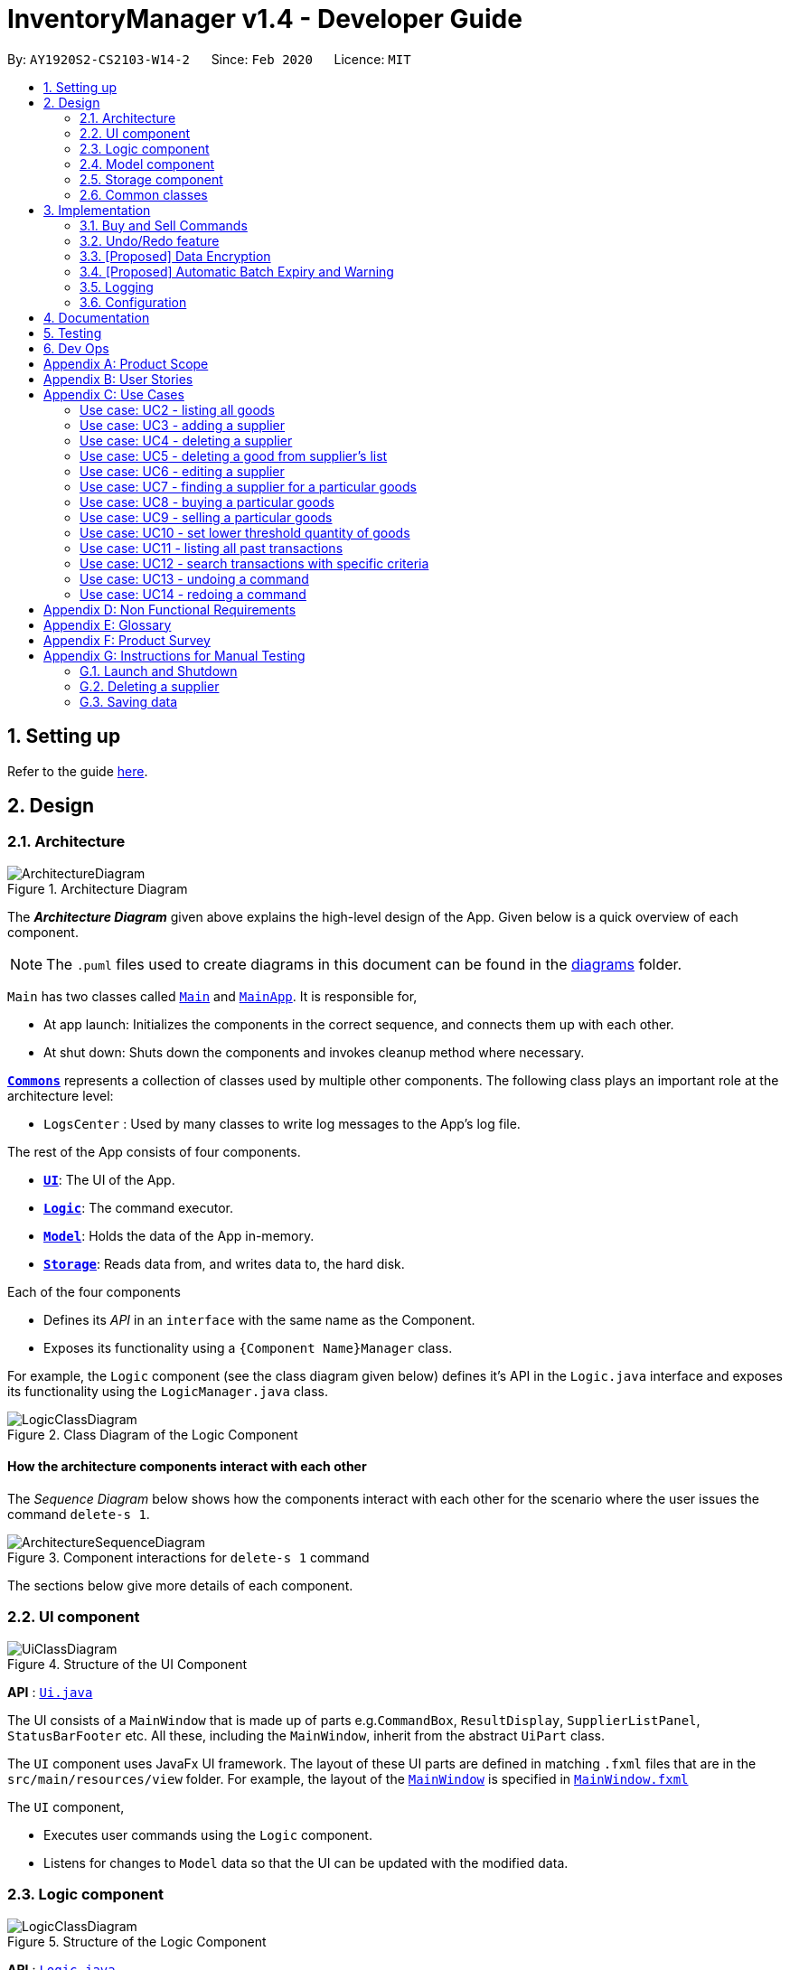 = InventoryManager v1.4 - Developer Guide
:site-section: DeveloperGuide
:toc:
:toc-title:
:toc-placement: preamble
:sectnums:
:imagesDir: images
:stylesDir: stylesheets
:xrefstyle: full
ifdef::env-github[]
:tip-caption: :bulb:
:note-caption: :information_source:
:warning-caption: :warning:
endif::[]
:repoURL: https://github.com/AY1920S2-CS2103-W14-2/main/tree/master

By: `AY1920S2-CS2103-W14-2`      Since: `Feb 2020`      Licence: `MIT`

== Setting up

Refer to the guide <<SettingUp#, here>>.

== Design

[[Design-Architecture]]
=== Architecture

.Architecture Diagram
image::ArchitectureDiagram.png[]

The *_Architecture Diagram_* given above explains the high-level design of the App. Given below is a quick overview of each component.

[NOTE]
The `.puml` files used to create diagrams in this document can be found in the link:{repoURL}/docs/diagrams/[diagrams] folder.

`Main` has two classes called link:{repoURL}/src/main/java/seedu/address/Main.java[`Main`] and link:{repoURL}/src/main/java/seedu/address/MainApp.java[`MainApp`]. It is responsible for,

* At app launch: Initializes the components in the correct sequence, and connects them up with each other.
* At shut down: Shuts down the components and invokes cleanup method where necessary.

<<Design-Commons,*`Commons`*>> represents a collection of classes used by multiple other components.
The following class plays an important role at the architecture level:

* `LogsCenter` : Used by many classes to write log messages to the App's log file.

The rest of the App consists of four components.

* <<Design-Ui,*`UI`*>>: The UI of the App.
* <<Design-Logic,*`Logic`*>>: The command executor.
* <<Design-Model,*`Model`*>>: Holds the data of the App in-memory.
* <<Design-Storage,*`Storage`*>>: Reads data from, and writes data to, the hard disk.

Each of the four components

* Defines its _API_ in an `interface` with the same name as the Component.
* Exposes its functionality using a `{Component Name}Manager` class.

For example, the `Logic` component (see the class diagram given below) defines it's API in the `Logic.java` interface and exposes its functionality using the `LogicManager.java` class.

.Class Diagram of the Logic Component
image::LogicClassDiagram.png[]

[discrete]
==== How the architecture components interact with each other

The _Sequence Diagram_ below shows how the components interact with each other for the scenario where the user issues the command `delete-s 1`.

.Component interactions for `delete-s 1` command
image::ArchitectureSequenceDiagram.png[]

The sections below give more details of each component.

[[Design-Ui]]
=== UI component

.Structure of the UI Component
image::UiClassDiagram.png[]

*API* : link:{repoURL}/src/main/java/seedu/address/ui/Ui.java[`Ui.java`]

The UI consists of a `MainWindow` that is made up of parts e.g.`CommandBox`, `ResultDisplay`, `SupplierListPanel`, `StatusBarFooter` etc. All these, including the `MainWindow`, inherit from the abstract `UiPart` class.

The `UI` component uses JavaFx UI framework. The layout of these UI parts are defined in matching `.fxml` files that are in the `src/main/resources/view` folder. For example, the layout of the link:{repoURL}/src/main/java/seedu/address/ui/MainWindow.java[`MainWindow`] is specified in link:{repoURL}/src/main/resources/view/MainWindow.fxml[`MainWindow.fxml`]

The `UI` component,

* Executes user commands using the `Logic` component.
* Listens for changes to `Model` data so that the UI can be updated with the modified data.

[[Design-Logic]]
=== Logic component

[[fig-LogicClassDiagram]]
.Structure of the Logic Component
image::LogicClassDiagram.png[]

*API* :
link:{repoURL}/src/main/java/seedu/address/logic/Logic.java[`Logic.java`]

.  `Logic` uses the `InventoryManagerParser` class to parse the user command.
.  This results in a `Command` object which is executed by the `LogicManager`.
.  The command execution can affect the `Model` (e.g. adding a supplier).
.  The result of the command execution is encapsulated as a `CommandResult` object which is passed back to the `Ui`.
.  In addition, the `CommandResult` object can also instruct the `Ui` to perform certain actions, such as displaying help to the user.

Given below is the Sequence Diagram for interactions within the `Logic` component for the `execute("buy g/Apple q/50")` API call.

.Interactions Inside the Logic Component for the `buy g/Apple q/50` Command
image::BuySequenceDiagram.png[]

NOTE: The lifeline for `BuyCommandParser` should end at the destroy marker (X) but due to a limitation of PlantUML, the lifeline reaches the end of diagram.

[[Design-Model]]
=== Model component

*API* : link:{repoURL}/src/main/java/seedu/address/model/Model.java[`Model.java`]

The `Model`,

* stores a `UserPref` object that represents the user's preferences.
* stores three sets of versioned data: `VersionedAddressBook`, `VersionedInventory` and `VersionedTransactionHistory`,
which inherit features from their non-versioned counterparts
* exposes three unmodifiable lists: `ObservableList<Supplier>`, `ObservableList<Good>` and `ObservableList<Transaction>`
to be observed and displayed by the UI.
* does not depend on any of the other three components.

.Structure of the Model Component
image::ModelClassDiagram.png[]

The `AddressBook` stores a list of `Supplier` objects, which each:

* stores details of a supplier: `Name`, `Phone`, `Address`, `Email` and `Offer`.
* can have variable number of `Offer` objects, representing an offer to sell a specific good at a specific price.
* links to a `GoodName` and a `Price` via each of its `Offer` objects

.Structure of the AddressBook
image::SupplierModelClassDiagram.png[]

The `Inventory` stores a list of `Good` objects, which each stores details of a good:

* its name `GoodName`,
* two quantities represented by two `GoodQuantity` objects, one indicating the current quantity and the other the
minimum threshold quantity

.Structure of the Inventory
image::GoodModelClassDiagram.png[]

The `TransactionHistory` stores a list of `Transaction` objects. Each `Transaction` stores common details of a transaction:

* `TransactionId` for unique identification,
* `GoodName` for the transaction good, and
* `GoodQuantity` for the transaction quantity.

A `Transaction` can be either `SellTransaction` or `BuyTransaction`:

* `SellTransaction` has a `Price` to indicate the price at which the goods is sold.
* `BuyTransaction` has a `Supplier` and a `Price` to indicate the supplier and the price the goods is bought at respectively.

.Structure of the TransactionHistory
image::TransactionModelClassDiagram.png[]

[[Design-Storage]]
=== Storage component

.Structure of the Storage Component
image::StorageClassDiagram.png[]

*API* : link:{repoURL}/src/main/java/seedu/address/storage/Storage.java[`Storage.java`]

The `Storage` component,

* can save `UserPref` objects in json format and read it back.
* can save 3 sets of data: `AddressBook`, `Inventory` and `TransactionHistory` in json format, save them in separate json file and read the data back.

[[Design-Commons]]
=== Common classes

Classes used by multiple components are in the `seedu.addressbook.commons` package.

== Implementation

This section describes some noteworthy details on how certain features
are implemented and pitfalls to avoid when making modifications.

=== Buy and Sell Commands

The `buy` and `sell` commands are the main ways a user is expected to
interact with the Inventory Manager, and encompasses the bulk of the commands a
user is going to enter into Inventory Manager.

==== Commonalities in Implementation of `buy` and `sell`


Both `buy` and `sell` commands are required to accomplish 3 things:

. Update the quantity in the inventory, subject to their respective validity
checks.
. Create a transaction record of itself to be added to the transaction history.
. Commit the mutated model to facilitate proper functioning of `undo` and `redo`
commands

The API that `Model` exposes has been structured to mirror the requirements
of the commands. The above 3 requirements can be satisfied by calls to:

. `Model#setGood()`
. `Model#addTransaction()`
. `Model#commit()`.

==== Specifics of `buy` Command
The two ways `buy` executes successfully depends on whether the good
already exists in the inventory or not.

* If the good does not already exist, then a new Good
entry has to be created with the quantity bought.

* If it does exist, then the
existing good entry has to be retrieved, and the quantity updated.

[CAUTION]
Developers modifying existing `Good` related information must be aware that
Goods are immutable. In updating only the `quantity` field, all other fields
must be correctly duplicated to the updated `Good` entry created. Common mistakes
are to omit those fields, resulting in loss of persistent Good related
information. To make explicit this requirement to future Developers, multiple
constructors have been created with their respective purposes documented:
`Good()`, `Good.newGoodEntry()`, `Good.goodWithName()`.


===== Buy Command Input Constraints
The following constraints have been put on `buy` command inputs. Their reasons
are discussed in the following section. Users will not be allowed to:

. Purchase from a supplier that is not in the supplier list
. Purchase a good that the supplier does not offer.
. Purchase a quantity of good that would cause the total quantity of any
individual good in the inventory to exceed the `Good` limit.

[NOTE]
The maximum `Good` limit is 999,999.

Developers seeking to modify the `buy` command must respect
the above 3 input validations as they form the basis of future features.

[NOTE]
The `buy` command format is: `buy SUPPLIER_DISPLAYED_INDEX g/GOODNAME q/QUANTITY`

The current implementation of `buy` performs validation of the above
respectively as follows:

. The `SUPPLIER_DISPLAYED_INDEX` must be within the length of list of suppliers
returned by `Model#getFilteredSupplierList()`.
. Get the offers of the supplier through `Supplier#getOffers()`.
Iterate through the `Set<Offer>` of the selected supplier to find
existence of an `Offer` with `GOODNAME`.
. Reuse the inbuilt quantity validation in the `Good` constructor to test
if the resulting inventory quantity is valid. A `Good` with the new quantity
is constructed. If the quantity is invalid, an error is thrown and the
relevant feedback to the user returned.

==== Design Considerations

===== Aspect: Format of `buy` command

* **Alternative 1 (current choice):** `buy SUPPLIER_DISPLAYED_INDEX g/GOODNAME
                                       q/QUANTITY`.
** Pros:
*** Users would not have to type out the entire Supplier's name in full and
case sensitive. This increases command input speed and further optimizes usage
for fast typists. Wasted time from typos in minimized.
*** Verification that a supplier exists in the supplier list is trivial. The
supplier at the given index only needs to be retrieved.

** Cons:
*** We lose the flexibility of having input parameters being unordered.
All inputs with a prefix flag, e.g. `g/`, can be input in any order, but now
the ``SUPPLIER_DISPLAYED_INDEX`` has to be the first parameter.
*** Additional cognitive burden on users to remember the `buy` command format's
first parameter.


* **Alternative 2:** `buy n/SUPPLIER_NAME g/GOODNAME q/QUANTITY`.
** Pros: Flexibility of having unordered input is maintained.
** Cons: Testing revealed that command entry was tedious and error prone,
especially since supplier names tended to be long and a mix of upper- and lower-
case alphabets, reducing user-friendliness.

===== Aspect: `buy` Input Constraints:
* **Alternative 1 (current choice):** Supplier has to exist in supplier list
before purchase.

** Pros:
*** Supports future data analytics commands. We can save all relevant
transaction information with every particular supplier at the point of
transaction because the supplier will have to exist in the supplier list.
The feasible future features include: cost analysis and
ranking of suppliers by certain parameters.
*** Users do not have to enter an additional parameter: purchase price,
since this can be extracted from the Supplier's offer under the hood.

** Cons: If user has making a new purchase, he or she has to first perform data entry
for the supplier and all it's relevant information before the `buy` command
can be executed.

* **Alternative 2:** Supplier would be an optional parameter to the buy command.

** Pros: Command usage is more fluid and user-friendly.

** Cons: Cost and supplier related data would be incomplete, reducing
comprehensiveness of data analytics commands.


==== Specifics of `sell` Command

===== Sell Command Input Constraints
The following constraints have been put on `sell` command inputs. Their reasons
are discussed in the following section. Users will not be allowed to:

. Sell a good they do not currently have in inventory.
. Sell a quantity a larger quantity of a good than they currently
have in inventory.

[NOTE]
The minimum `Good` limit is 0.

Developers seeking to modify the `sell` command must respect
the above 2 input validations as they form the basis of future features.

[NOTE]
The `sell` command format is: `sell GOOD_DISPLAYED_INDEX p/PRICE q/QUANTITY`

The current implementation of `sell` performs validation as follows:

. The `GOOD_DISPLAYED_INDEX` must be within the length of list of Goods
returned by `Model#getFilteredGoodList()`.
. Reuse the inbuilt quantity validation in the `Good` constructor to test
if the resulting inventory quantity is valid. A `Good` with the new quantity
is constructed. If the quantity is invalid, an error is thrown and the
relevant feedback to the user returned.

==== Design Considerations

===== Aspect: Format of `sell` command

* **Alternative 1 (current choice):** `sell GOOD_DISPLAYED_INDEX p/PRICE
                                       q/QUANTITY`.
** Pros:
*** Users would not have to type out the entire Good's name in full and
case sensitive. This increases command input speed and further optimizes usage
for fast typists. Wasted time from typos in minimized.
*** Verification that a good exists in the inventory is trivial. The
good at the given index only needs to be retrieved.

** Cons:
*** We lose the flexibility of having input parameters being unordered.
All inputs with a prefix flag, e.g. `g/`, can be input in any order, but now
the ``GOOD_DISPLAYED_INDEX`` has to be the first parameter.
*** Additional cognitive burden on users to remember the `sell` command format's
first parameter.


* **Alternative 2:** `sell g/GOOD_NAME p/PRICE q/QUANTITY`.
** Pros: Flexibility of having unordered input is maintained.
** Cons: Testing revealed that command entry was tedious and error prone,
especially since Good names tended to be long and a mix of upper- and lower-
case alphabets, reducing user-friendliness.


// tag::undoredo[]
=== Undo/Redo feature
==== Implementation

The undo/redo mechanism is facilitated by three versioned databases `VersionedInventory`, `VersionedAddressBook` and `VersionedTransactionHistory`
for `Good`, `Supplier` and `Transaction` data respectively. These versioned classes extend their non-versioned
counterparts. These classes also implement the `Versionable` interface, which has these methods:

* `Versionable#commit()` -- Adds the current state to the tracked states.
* `Versionable#undo()` -- Restores the previous database state.
* `Versionable#redo()` -- Restores the most recently undone database state.

These operations are exposed in the `Model` interface, which extends `Versionable` as well.
Each call of these methods will call the respective methods of each of the versioned classes.

The class diagram below shows how the classes are related to each other.

image::VersionClassDiagram.png[]

The three versioned classes use the same logic for versioning, so only `VersionedInventory` will be mentioned in
subsequent examples and diagrams.

The sequence diagram below illustrates the events that occur when a user calls the undo command assuming that there is
a state to return to. `VersionedAddressBook#undo()` and `VersionedTransactionHistory#undo()` are called as well, but
omitted for brevity.

image::UndoSequenceDiagram.png[]

Currently, `VersionedInventory` uses `LinearHistory<Inventory>` for versioning, and delegates all `Versionable` methods
to it. `LinearHistory<Inventory>` stores Inventory, which has implemented the `Copyable<Inventory>` interface to allow
creation of independent copies for storage. On the other hand, `LinearHistory` implements the interface
`Version<Inventory>`, which extends from `Versionable` and has the following additional method:

* `Version#getCurrentState()` -- Returns the current state of the stored object

The class diagram below shows how the classes are connected such that `VersionedInventory` is able to use
`LinearHistory<Inventory>`.

image::LinearHistoryClassDiagram.png[]

NOTE: The lifeline for `UndoCommand` should end at the destroy marker (X) but due to a limitation of PlantUML, the
lifeline reaches the end of diagram.

Given below is an example usage scenario and how the undo/redo mechanism behaves at each step.
For simplicity, goods are each represented with strings containing their name and quantity.

Step 1. The user launches the application for the first time. The `VersionedInventory` will be created with a list
of `Good` objects from storage, while creating a `LinearHistory<Inventory>` that stores a copy of this state,
and also stores another copy in its history. Using `copy()` method from `Copyable<Inventory>` ensures
`currentState` and `saved0` are independent `Inventory` objects.

image::UndoRedoState0.png[]

Step 2. The user executes `delete-g 3` command to delete the 3rd good in the inventory list. The `delete-g` command
first deletes the 3rd good in the `currentState` of the `LinearHistory<Inventory>`, exposed by `VersionedInventory`.
Then, the command calls `Model#commit()` since it modifies the data. `LinearHistory<Inventory>` then
makes a copy of the modified `currentState` and stores it in the history, moving the statePointer up.

image::UndoRedoState1.png[]

Step 3. The user executes `buy 1 g/apple q/5` to buy 5 apples from the first supplier. Let us assume that the first
supplier sells apples. The `buy` command also calls `Model#commit()` as it modifies the data,
causing `LinearHistory<Inventory>` to save a copy of the modified `currentState`.

image::UndoRedoState2.png[]

[NOTE]
If a command fails its execution, it will not call `Model#commit()`, so the `currentState` will not be saved
into the history.

Step 4. The user now decides that buying the apples was a mistake, and decides to undo that action by executing the
`undo` command. The `undo` command will call `Model#undo()`, which will shift the `statePointer` one step backward,
pointing it to the previous saved state `saved1`, and updates `currentState` with `saved1`.

image::UndoRedoState3.png[]

[NOTE]
If the `currentStatePointer` is pointing to the first state `saved0`, then there is no state to return to.
In this case, it will return an error to the user rather than attempting to perform the undo.

The `redo` command does the opposite -- it calls `Model#redo()`, which shifts the `currentStatePointer` one step forward,
pointing to the previously undone state, and restores the `currentState` to that state.

[NOTE]
If the `currentStatePointer` is pointing to the latest state, then there are no states to go to.
Thus, it will return an error to the user rather than attempting to perform the redo.

Step 5. The user then decides to execute the command `list-g`. Commands that do not modify the data, such as `list-g`,
will not call `Model#commit()`. Thus, the history and `currentState` in `LinearHistory<Inventory>` remains unchanged.

image::UndoRedoState4.png[]

Step 6. The user executes `sell g/banana q/1 p/5` to sell 1 banana, which calls `Model#commit()`.
Since there is a branching in history, all states after the state pointed by `statePointer` will be purged.
Many mainstream editing software exhibit this behaviour, which would condition the user to expect this
behavior.

image::UndoRedoState5.png[]

==== Design Considerations

===== Aspect: How undo & redo executes

* **Alternative 1 (current choice):** Saves the entire state of the database.
** Pros: Trivial implementation.
** Cons: May encounter performance issues due to memory load, especially with three different databases.
* **Alternative 2:** Individual command knows how to undo/redo by itself.
** Pros: Will use less memory (e.g. for `delete-s`, just save the supplier being deleted).
** Cons: We must ensure that the implementation of each individual command are correct.

===== Aspect: When to save history

* **Alternative 1 (current choice) :** Save all three databases even when only one database is modified.
** Pros: Easy to implement.
** Cons: Inefficient memory usage, especially when only one database is being modified in each action.
* **Alternative 2:** Save a database only when that database is modified.
** Pros: Saves memory usage that could be used for performance.
** Cons: Requires information on which databases are affected by a command, which breaks abstraction on both the
versioned databases and commands.

===== Aspect: How storage of states is implemented

* **Alternative 1 (current choice) :** Store states as objects during Java runtime
** Pros: Simple implementation and automatic cleanup.
** Cons: Segmentation fault may occur for very long sessions and large databases.
* **Alternative 2:** Store states in an external file
** Pros: Less memory usage, leading to better performance.
** Cons: File I/O may incur comparable overhead, and abrupt termination of the application may
result in temporary files being left behind and cluttering space.
// end::undoredo[]

// tag::dataencryption[]
=== [Proposed] Data Encryption
==== Proposed Implementation
The data encryption adn decryption mechanism is facilitated by `FileCryptoUtil`. The crypto algorithm employed is Advanced
Encryption Standard (AES) under symmetric encryption algorithm, where both the encryption and decryption uses same key.

`FileCryptoUtil` will implement the following operations:
`FileCryptoUtil#encryptFile()` -- encrypts human readable Json file into unreadable encrypted file.
`FileCryptoUtil#decryptFile()` -- decrypts unreadable file back to readable json file.

These methods are public static and are exposed to all for now.

Given below is an example on how the encryption and decryption behave at each step.

** *Encryption*:

Whenever the user enters a valid command, under the `LogicManager#execute()`, the data is firstly convert to JsonAdaptedObject and stored in a Json file.
Next, `FileCryptoUtil#encryption()` is called. A cipher will be initiated based on the specific SecretKey,
 the algorithm used for encryption, and the transformation of the data.
The data in the json file will be read by bit and encrypted to unreadable format. The encrypted data is then stored in the encrypted file.

[NOTE]
If the command cannot be executed successfully in `LogicManager#execute()`, then exception will be thrown before `FileCryptoUtil#encryption()`,
 and the encryption will not be activated.

** *Decryption* :

When the user launches the application. `FileCryptoUtil#decryption()` will be called before the reading Json file into `StorageManager`.
A cipher will be initiated based on same SecretKey, algorithm and transformation used in the encryption of the data.
The data in the encrypted file is then read by bit and decrypted by the cipher into readable Json format.
The readable Json data is then stored in the Json file, which can be read by `JsonUtil#readJsonFile()` to JsonAdaptedObject.

==== Design Considerations

===== Aspect: Key management for cipher

* **Alternative 1 (current choice):** Set a default key within the application.
** Pros: Easy to implement.
** Cons: Key cannot be changed, expose to possible brute force attack.
* **Alternative 2:** Set password requirement for the application and use password use the key.
** Pros: User can change the key regularly, which strengthen data security.
** Cons: Hard to implement to password feature. The password has to be further strengthen by PBKDF2 to enhance the complexity of the key.

// end::dataencryption[]

=== [Proposed] Automatic Batch Expiry and Warning

The primary aim of inventory management is to ensure that there is always
sufficient stock of goods. Out-of-stock situations
cost the company needless revenue losses.

When stores sell fast moving consumer goods with short shelf lives,
this problem becomes hard to solve when every individual batch of purchases
have their respective expiry dates.

This feature aims to augment every `buy` command with it's respective
`EXPIRY_DATE`. When the expiry date approaches, unsold goods from that batch
would automatically be removed from the inventory, the user would be notified
of the expiration and warned if that causes the good to fall below it's
stipulated threshold. The command to source for suppliers who sell that good can
also be triggered to facilitate restocking of that good.

==== Proposed Implementation
===== Proposed Changes to `Good` class
Inventory Manager v1.4 currently stores the name, current quantity, and
threshold quantity of every good in the inventory. An `expiryDates` field
will be added to store all distinct expiry dates, from closest to furthest, and
the number of units expiring on that date. Java's built-in `Date` class
will suffice.

image:GoodWithExpiryDate.png[]


===== Proposed Changes to `buy` Command

The `buy` command will include an expiry date for every purchase
goods. A possible format would be: `buy SUPPLIER_DISPLAYED_INDEX q/QUANTITY
g/GOOD_NAME x/EXPIRY_DATE`. This assigns the `EXPIRY_DATE` to all `QUANTITY`
units of `GOOD_NAME` bought.

The correct `Good` entry can be retrieved from the  `InventoryManager`.
If there is currently no expiry dates on `EXPIRY_DATE`, a new `Map.entry`
will be created indicating that `QUANTITY` many units will expire on
`EXPIRY_DATE`. Else, the current `Map.entry` will be updated.

===== Proposed Changes to `sell` Command

Under this implementation, the `sell` command must sell goods in a
First-In-First-Out (FIFO) manner. When any valid `sell` command is entered,
the earliest expiry dates are removed first. This is accomplished by reducing
the values that are mapped to the earliest expiry dates.

===== Expiry Detection

Upon Inventory Manager Program startup, the `expiryDates` of all `Good` s in the
inventory is checked with the current System Date. When any expiry date is found
to be earlier than the System date, the mapped number of goods will expire
and be removed from inventory.

===== Possible Extensions
Possible extensions of usefulness are listed below:

. Make any expiry event generate it's respective transaction record in the
transaction history.
. If goods fall below their warning threshold as a result of expiry,
have a notification to the user and display the list of suppliers that
sell that particular good, sorted by increasing price.

==== Design Considerations

===== Aspect: Data Structure for `expiryDates`

* **Alternative 1 (current choice):** Use a `TreeMap<Date, Integer>`
** Pros: Memory efficient.
** Cons:
*** `TreeMap` navigation is more complex than a linear data structure.
*** Updating is more complex for `sell` commands, especially if goods with
multiple expiry dates are being sold.

* **Alternative 2:** Maintain an ordered `LinkedList<Date>`.
** Pros: Simple to implement and update.
*** Buying `QUANTITY` of a good would correspond to inserting `QUANTITY` of
`EXPIRY_DATE` into the list and sorting it.
*** Selling `QUANTITY` of a good would correspond to removing the first
`QUANTITY` elements.
*** Finding all expired items can be done be traversing down the list until
the first non-expired item is found. Everything traversed has expired.

** Cons:
*** Extremely memory inefficient, especially since each `Good` can contain
up to `999,999` quantity, and there will be 1 `Date` for each good stored.

=== Logging

We are using `java.util.logging` package for logging. The `LogsCenter` class is used to manage the logging levels and logging destinations.

* The logging level can be controlled using the `logLevel` setting in the configuration file (See <<Implementation-Configuration>>)
* The `Logger` for a class can be obtained using `LogsCenter.getLogger(Class)` which will log messages according to the specified logging level
* Currently log messages are output through: `Console` and to a `.log` file.

*Logging Levels*

* `SEVERE` : Critical problem detected which may possibly cause the termination of the application
* `WARNING` : Can continue, but with caution
* `INFO` : Information showing the noteworthy actions by the App
* `FINE` : Details that is not usually noteworthy but may be useful in debugging e.g. print the actual list instead of just its size

[[Implementation-Configuration]]
=== Configuration

Certain properties of the application can be controlled (e.g user prefs file location, logging level) through the configuration file (default: `config.json`).

== Documentation

Refer to the guide <<Documentation#, here>>.

== Testing

Refer to the guide <<Testing#, here>>.

== Dev Ops

Refer to the guide <<DevOps#, here>>.

[appendix]
== Product Scope

*Target user profile*:

* has a need to manage a large number of <<fast-moving-consumer-goods, fast-moving consumer goods (FMCG)>> which arrives in batches
* has a need to manage a large number of suppliers
* has a need to draw insights from analysing transactions with suppliers and customers
* prefer desktop apps over other types
* can type fast
* prefers typing over mouse input
* is reasonably comfortable using CLI apps

*Value proposition*: manage an FMCG store faster than a typical mouse/GUI driven app

[appendix]
== User Stories

Priorities: High (must have) - `* * \*`, Medium (nice to have) - `* \*`, Low (unlikely to have) - `*`

[width="59%",cols="22%,<23%,<25%,<30%",options="header",]
|=======================================================================
|Priority |As a ... |I want to ... |So that I can...
|`* * *` |new user |see usage instructions |refer to instructions when I forget how to use InventoryManager

|`* * *` |user |add a new supplier |

|`* * *` |user |add a new goods to supplier|

|`* * *` |user |delete a supplier |remove entries that I no longer need

|`* * *` |user |see goods that are low in stock |know what to buy

|`* * *` |user |see goods that are low in stock |buy more before running out

|`* * *` |user |update inventory with the <<transaction-record, transaction records>> |avoid keeping track of the inventory personally

|`* * *` |user |update prices of goods offered by suppliers |account for changes in supply agreement or prices

|`* * *` |clumsy user |undo previous actions |fix mistakes in inputs or spelling

|`* * *` |user |be notified of goods falling below a set quantity threshold |buy expected goods in advance

|`* * *` |user |be notified of goods that are above a set quantity threshold |avoid expiration of large number of goods

|`* *` |user |create a set purchase order automatically on a regular basis |simulate supply contracts

|`* *` |user |find a supplier by goods sold |locate the relevant suppliers without having to go through the entire list

|`* *` |user |find a goods by name |locate the relevant goods without having to go through the entire list

|`* *` |user |hide transaction details by default |minimize chance of someone else seeing them by accident

|`* *` |user |set expiry event for a batch of goods |account for expiration of goods

|`* *` |user |change names of goods |avoid confusion when producers change the name of their products

|`* *` |user |have a summary of the transactions throughout the day |determine performance of the day

|`* *` |expanding user |see a performance tracker |find points of improvement in business activity

|`*` |clumsy user |receive suggestion for the next words |avoid misspelling and be reminded of syntax

|=======================================================================

[appendix]
== Use Cases

(For all use cases below, the *System* is the `InventoryManager` and the *Actor* is the `user`, unless specified otherwise)

[discrete]
:numbered!:
=== Use case: UC1 - listing all suppliers

*MSS*

1.  User requests to list suppliers.
2.  InventoryManager shows a list of suppliers.
+
Use case ends.

*Extensions*

[none]
* 2a. The list is empty.
+
[none]
** 2a1. InventoryManager shows a message to inform that there are no suppliers.
+
Use case ends.

=== Use case: UC2 - listing all goods

*MSS*

1.  User requests to list goods.
2.  InventoryManager shows a list of goods.
+
Use case ends.

*Extensions*

[none]
* 2a. The list is empty.
+
[none]
** 2a1. InventoryManager shows a message to inform that there are no goods.
+
Use case ends.

=== Use case: UC3 - adding a supplier

*MSS*

1.  User requests to add a supplier with given details.
2.  InventoryManager creates a supplier with the given details.
+
Use case ends.

*Extensions*

[none]
* 1a. The given details of the supplier is incomplete.
+
[none]
** 1a1. Inventory Manager shows an error message to indicate the incomplete details.
+
Use case ends.

[none]
* 1b. The given details of the supplier is invalid.
+
[none]
** 1b1. Inventory Manager shows an error message to indicate the invalid details.
+
Use case ends.

[none]
* 1c. The given details contains a non-supported parameter e.g. age.
+
[none]
** 1c1. Inventory Manager shows an error message to indicate the non-supported parameter.
+
Use case ends.

[none]
* 1d. The specified supplier already exists.
+
[none]
** 1d1. Inventory Manager shows an error message to indicate that the supplier already exists.
+
Use case ends.

=== Use case: UC4 - deleting a supplier

*MSS*

1.  User [.underline]#lists all suppliers (UC1).#
2.  User selects a supplier from the list and requests to delete the supplier by the index shown on the list.
3.  InventoryManager deletes the supplier.
+
Use case ends.

*Extensions*

[none]
* 1a. The list is empty.
+
[none]
** Use case ends.

[none]
* 2a. The given index is invalid.
+
[none]
** 2a1. InventoryManager shows an error message to indicate the invalid index.
+
Use case ends.

=== Use case: UC5 - deleting a good from supplier's list

*MSS*

1.  User lists all suppliers (UC1).
2.  User requests to delete a good from a supplier's list and give the good's name.
2.  InventoryManager confirms the deletion.
3.  InventoryManager deletes the good from the supplier's good list.
+
Use case ends.

*Extensions*

1.  The required good is not found.
** InventoryManager informs there is no such good found.
+
Use case ends.


=== Use case: UC6 - editing a supplier

*MSS*

1.  User lists all suppliers (UC1)
2.  User requests to edit a supplier specified by the index and gives the new parameters
3.  InventoryManager updates the details of the supplier.
+
Use case ends.

*Extensions*

1.  There is existing good in the list.
** The latest information of good will be updated.
+
Use case ends.

2.  The given index is invalid.
** InventoryManager shows an error message to indicate the invalid index.
+
Use case ends.

3.  The given details of the supplier is incomplete.
** Inventory Manager shows an error message to indicate the incomplete details.
+
Use case ends.

4.  The given details of the supplier is invalid.
** Inventory Manager shows an error message to indicate the invalid details.
+
Use case ends.

5.  The given details contains a non-supported parameter e.g. age.
** Inventory Manager shows an error message to indicate the non-supported parameter.
+
Use case ends.

6.  The good is not found in the existing supplier's good list.
** Inventory Manager will include the good as a new good in the supplier's good list.
+
Use case ends.

=== Use case: UC7 - finding a supplier for a particular goods

*MSS*

1.  User [.underline]#lists all goods (UC2).#
2.  User requests to list the suppliers supplying the goods with a specified name.
3.  InventoryManager shows a list of suppliers providing this goods.
+
Use case ends.

*Extensions*

[none]
* 1a. The list is empty.
+
[none]
** Use case ends.

[none]
* 2a. The goods with the given name does not exist.
+
[none]
** 2a1. InventoryManager shows an error message to indicate the goods does not exist.
+
Use case ends.

[none]
* 3a. The list is empty.
+
[none]
** 3a1. InventoryManager informs the user that there are no suppliers providing this goods.
+
Use case ends.

=== Use case: UC8 - buying a particular goods

*MSS*

1.  User [.underline]#lists all the suppliers for a particular good (UC7).#
2.  User requests to make a buy order for a quantity of the particular goods from a supplier.
3.  InventoryManager adds the order and adds the quantity to the total number of that particular goods.
+
Use case ends.

*Extensions*

[none]
* 1a. The list is empty.
+
[none]
** Use case ends.

[none]
* 2a. The goods with the given name does not exist.
+
[none]
** 2a1. InventoryManager shows an error message to indicate the goods does not exist.
+
Use case ends.

[none]
* 2b. The supplier with the given name does not exist.
+
[none]
** 2b1. InventoryManager shows an error message to indicate the supplier does not exist.
+
Use case ends.

[none]
* 2c. The quantity given is invalid.
+
[none]
** 2c1. InventoryManager shows an error message to indicate the quantity is invalid.
+
Use case ends.

[none]
* 2d. One or more parameters are missing.
+
[none]
** 2d1. InventoryManager shows an error message to indicate the missing parameters.
+
Use case ends.

=== Use case: UC9 - selling a particular goods

*MSS*

1.  User [.underline]#lists all goods (UC2).#
2.  User requests to make a selling order of a quantity of a particular goods.
3.  InventoryManager adds the sell order and deducts the quantity in the selling order to the total number of the particular goods.
+
Use case ends.

*Extensions*

[none]
* 1a. The list is empty.
+
[none]
** Use case ends.

[none]
* 2a. The goods with the given name does not exist.
+
[none]
** 2a1. InventoryManager shows an error message to indicate the goods does not exist.
+
Use case ends.

[none]
* 2b. The quantity given is invalid.
+
[none]
** 2b1. InventoryManager shows an error message to indicate the quantity is invalid.
+
Use case ends.

[none]
* 2c. The quantity given exceeds current amount in inventory.
+
[none]
** 2c1. InventoryManager shows an error message to indicate insufficient quantity.
+
Use case ends.

[none]
* 2d. One or more parameters are missing.
+
[none]
** 2d1. InventoryManager shows an error message to indicate the missing parameters.
+
Use case ends.

=== Use case: UC10 - set lower threshold quantity of goods

*MSS*

1.  User [.underline]#lists all goods (UC2).#
2.  User sets a lower quantity threshold for a particular goods.
+
Use case ends.

*Extensions*

[none]
* 1a. The list is empty.
+
[none]
** Use case ends.

[none]
* 2a. The quantity is invalid.
[none]
** 2a1. InventoryManager shows an error message to indicate the quantity is invalid.
+
Use case ends.

[none]
* 2b. The quantity is above the upper threshold, if it exists.
[none]
** 2b1. InventoryManager shows an error message to indicate the quantity is above the upper threshold.
+
Use case ends.

[none]
* 2c. The given index is out of bounds.
[none]
** 2c1. InventoryManager shows an error message to indicate the index is out of bounds.
+
Use case ends.

=== Use case: UC11 - listing all past transactions

*MSS*

1.  User requests to list all past transactions.
2.  InventoryManager lists all past transactions.
+
Use case ends.

*Extensions*

[none]
* 2a. The list is empty.
+
[none]
** 2a1. InventoryManager informs the user that there are no past transactions.
+
Use case ends.

=== Use case: UC12 - search transactions with specific criteria

*MSS*

1.  User requests to find transactions with the specific criteria.
2.  InventoryManager lists all transactions fulfill the specific criteria.
+
Use case ends.

*Extensions*

[none]
* 2a. The list is empty.
+
[none]
** 2a1. InventoryManager informs the user that there are no transactions.
+
Use case ends.

[none]
* 2b. Any of the criteria is in invalid format
[none]
** 2b1. InventoryManager informs the user that the criteria input is invalid.
+
Use case ends.

=== Use case: UC13 - undoing a command

*MSS*

1.  User enters the undo command through the command line.
2.  InventoryManager moves to the state before the latest modifying command e.g. add supplier.
3.  InventoryManager shows a message indicating success.
+
Use case ends.

*Extensions*

[none]
* 2a. InventoryManager is at the oldest recorded state and thus is unable to move to a previous state.
+
[none]
** 2a1. InventoryManager informs the user that it is unable to undo from the oldest recorded state.
+
Use case ends.

=== Use case: UC14 - redoing a command

*MSS*

1.  User enters the redo command through the command line.
2.  InventoryManager moves to the state before the latest undo command.
3.  InventoryManager shows a message indicating success.
+
Use case ends.

*Extensions*

[none]
* 2a. InventoryManager is unable to move to the next state as it is already at the latest state.
+
[none]
** 2a1. InventoryManager informs the user that it is unable to redo from the latest state.
+
Use case ends.

:numbered:

[appendix]
== Non Functional Requirements

.  Should work on any <<mainstream-os,mainstream OS>> as long as it has Java `11` or above installed.
.  Should be able to hold up to 1000 suppliers and goods without a noticeable sluggishness in performance for typical usage.
.  Should run without any internet connection.
.  Should have a human-editable storage text file.
.  Should not require a database.
.  Should not require an installer to use.
.  Should not exceed 100MB in application size.
.  A user with above average typing speed for regular English text (i.e. not code, not system admin commands) should be able to accomplish most of the tasks faster using commands than using the mouse.

[appendix]
== Glossary
[[fast-moving-consumer-goods]] Fast-moving consumer goods::
Goods that are characterised by large inventory quantities, high turnover rate, numerous suppliers and short shelf-life.

[[transaction-record]] Transaction record::
A record of an event that results in change in the quantity of goods i.e. buying/selling.

[[mainstream-os]] Mainstream OS::
Windows, Linux, Unix, OS-X.

[appendix]
== Product Survey

*Product Name*

Author: ...

Pros:

* ...
* ...

Cons:

* ...
* ...

[appendix]
== Instructions for Manual Testing

Given below are instructions to test the app manually.

[NOTE]
These instructions only provide a starting point for testers to work on; testers are expected to do more _exploratory_ testing.

=== Launch and Shutdown

. Initial launch

.. Download the jar file and copy into an empty folder
.. Double-click the jar file +
   Expected: Shows the GUI with a set of sample contacts. The window size may not be optimum.

. Saving window preferences

.. Resize the window to an optimum size. Move the window to a different location. Close the window.
.. Re-launch the app by double-clicking the jar file. +
   Expected: The most recent window size and location is retained.

_{ more test cases ... }_

=== Deleting a supplier

. Deleting a supplier while all suppliers are listed

.. Prerequisites: List all suppliers using the `list` command. Multiple suppliers in the list.
.. Test case: `delete 1` +
   Expected: First contact is deleted from the list. Details of the deleted contact shown in the status message. Timestamp in the status bar is updated.
.. Test case: `delete 0` +
   Expected: No supplier is deleted. Error details shown in the status message. Status bar remains the same.
.. Other incorrect delete commands to try: `delete`, `delete x` (where x is larger than the list size) _{give more}_ +
   Expected: Similar to previous.

_{ more test cases ... }_

=== Saving data

. Dealing with missing/corrupted data files

.. _{explain how to simulate a missing/corrupted file and the expected behavior}_

_{ more test cases ... }_
